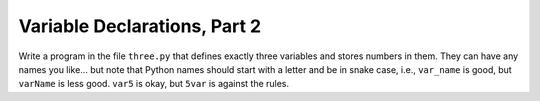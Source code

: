Variable Declarations, Part 2
=============================

Write a program in the file ``three.py`` that defines exactly three variables and stores numbers in them. They can have any names you like... but note that Python names should start with a letter and be in snake case, i.e., ``var_name`` is good, but ``varName`` is less good. ``var5`` is okay, but ``5var`` is against the rules.

.. jupyterlite::
   :width: 100%
   :height: 800px
   :prompt: Begin!
   :prompt_color: #00aa42